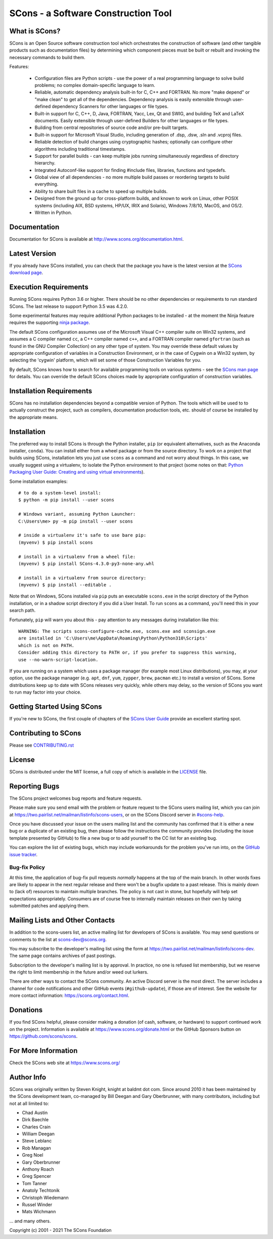 SCons - a Software Construction Tool
####################################

.. image:: https://img.shields.io/badge/IRC-scons-blue.svg
   :target: https://web.libera.chat/#scons
   :alt: IRC

.. image:: https://img.shields.io/sourceforge/dm/scons.svg
   :target: https://sourceforge.net/projects/scons
   :alt: Sourceforge Monthly Downloads

.. image:: https://img.shields.io/sourceforge/dt/scons.svg
   :target: https://sourceforge.net/projects/scons
   :alt: Sourceforge Total Downloads

.. image:: https://travis-ci.com/SCons/scons.svg?branch=master
   :target: https://travis-ci.com/SCons/scons
   :alt: Travis CI build status

.. image:: https://ci.appveyor.com/api/projects/status/github/SCons/scons?svg=true&branch=master
   :target: https://ci.appveyor.com/project/SCons/scons
   :alt: AppVeyor CI build Status

.. image:: https://codecov.io/gh/SCons/scons/branch/master/graph/badge.svg
   :target: https://codecov.io/gh/SCons/scons
   :alt: CodeCov Coverage Status

.. image:: https://github.com/SCons/scons/workflows/SCons%20Build/badge.svg
   :target: https://github.com/SCons/scons/actions?query=workflow%3A%22SCons+Build%22
   :alt: Github Actions


What is SCons?
==============

SCons is an Open Source software construction tool which orchestrates the construction of software
(and other tangible products such as documentation files) by determining which
component pieces must be built or rebuilt and invoking the necessary
commands to build them.


Features:

  * Configuration files are Python scripts -
    use the power of a real programming language
    to solve build problems; no complex domain-specific language to learn.
  * Reliable, automatic dependency analysis built-in for C, C++ and FORTRAN.
    No more "make depend" or "make clean" to get all of the dependencies.
    Dependency analysis is easily extensible through user-defined
    dependency Scanners for other languages or file types.
  * Built-in support for C, C++, D, Java, FORTRAN, Yacc, Lex, Qt and SWIG,
    and building TeX and LaTeX documents.
    Easily extensible through user-defined Builders for other languages
    or file types.
  * Building from central repositories of source code and/or pre-built targets.
  * Built-in support for Microsoft Visual Studio, including generation of
    .dsp, .dsw, .sln and .vcproj files.
  * Reliable detection of build changes using cryptographic hashes;
    optionally can configure other algorithms including traditional timestamps.
  * Support for parallel builds - can keep multiple jobs running
    simultaneously regardless of directory hierarchy.
  * Integrated Autoconf-like support for finding #include files, libraries,
    functions and typedefs.
  * Global view of all dependencies - no more multiple build passes or
    reordering targets to build everything.
  * Ability to share built files in a cache to speed up multiple builds.
  * Designed from the ground up for cross-platform builds, and known to
    work on Linux, other POSIX systems (including AIX, BSD systems,
    HP/UX, IRIX and Solaris), Windows 7/8/10, MacOS, and OS/2.
  * Written in Python.


Documentation
=============

Documentation for SCons is available at
http://www.scons.org/documentation.html.


Latest Version
==============

If you already have SCons installed, you can check that the package you have
is the latest version at the
`SCons download page <https://www.scons.org/pages/download.html>`_.


Execution Requirements
======================

Running SCons requires Python 3.6 or higher. There should be no other
dependencies or requirements to run standard SCons.
The last release to support Python 3.5 was 4.2.0.

Some experimental features may require additional Python packages
to be installed - at the moment the Ninja feature requires the
supporting `ninja package <https://pypi.org/project/ninja/>`_.

The default SCons configuration assumes use of the Microsoft Visual C++
compiler suite on Win32 systems, and assumes a C compiler named ``cc``, a C++
compiler named ``c++``, and a FORTRAN compiler named ``gfortran`` (such as found
in the GNU Compiler Collection) on any other type of system.  You may
override these default values by appropriate configuration of variables
in a Construction Environment, or in the case of Cygwin on a Win32 system,
by selecting the 'cygwin' platform, which will set some of those Construction
Variables for you.

By default, SCons knows how to search for available programming tools on
various systems - see the
`SCons man page <https://scons.org/doc/production/HTML/scons-man.html>`_
for details.  You can override
the default SCons choices made by appropriate configuration of
construction variables.


Installation Requirements
=========================

SCons has no installation dependencies beyond a compatible version
of Python. The tools which will be used to to actually construct the
project, such as compilers, documentation production tools, etc.
should of course be installed by the appropriate means.


Installation
============

The preferred way to install SCons is through the Python installer, ``pip``
(or equivalent alternatives, such as the Anaconda installer, ``conda``).
You can install either from a wheel package or from the source directory.
To work on a project that builds using SCons, installation lets you
just use ``scons`` as a command and not worry about things.  In this
case, we usually suggest using a virtualenv, to isolate the Python
environment to that project
(some notes on that:
`Python Packaging User Guide: Creating and using virtual environments
<https://packaging.python.org/guides/installing-using-pip-and-virtual-environments/#creating-a-virtual-environment>`_).

Some installation examples::

    # to do a system-level install:
    $ python -m pip install --user scons

    # Windows variant, assuming Python Launcher:
    C:\Users\me> py -m pip install --user scons

    # inside a virtualenv it's safe to use bare pip:
    (myvenv) $ pip install scons

    # install in a virtualenv from a wheel file:
    (myvenv) $ pip install SCons-4.3.0-py3-none-any.whl

    # install in a virtualenv from source directory:
    (myvenv) $ pip install --editable .

Note that on Windows, SCons installed via ``pip`` puts an executable
``scons.exe`` in the script directory of the Python installation,
or in a shadow script directory if you did a User Install.
To run ``scons`` as a command, you'll need this in your search path.

Fortunately, ``pip`` will warn you about this - pay attention to any
messages during installation like this::

  WARNING: The scripts scons-configure-cache.exe, scons.exe and sconsign.exe
  are installed in 'C:\Users\me\AppData\Roaming\Python\Python310\Scripts'
  which is not on PATH.
  Consider adding this directory to PATH or, if you prefer to suppress this warning,
  use --no-warn-script-location.

If you are running on a system which uses a package manager 
(for example most Linux distributions), you may, at your option,
use the package manager (e.g. ``apt``, ``dnf``, ``yum``,
``zypper``, ``brew``, ``pacman`` etc.) to install a version
of SCons.  Some distributions keep up to date with SCons releases
very quickly, while others may delay, so the version of SCons
you want to run may factor into your choice.


Getting Started Using SCons
===========================

If you're new to SCons, the first couple of chapters of the
`SCons User Guide <https://scons.org/doc/production/HTML/scons-user.html>`_
provide an excellent starting spot.


Contributing to SCons
=====================

Please see `<CONTRIBUTING.rst>`_


License
=======

SCons is distributed under the MIT license, a full copy of which is available
in the `<LICENSE>`_ file.


Reporting Bugs
==============

The SCons project welcomes bug reports and feature requests.

Please make sure you send email with the problem or feature request to
the SCons users mailing list, which you can join at
https://two.pairlist.net/mailman/listinfo/scons-users,
or on the SCons Discord server in
`#scons-help <https://discord.gg/bXVpWAy#scons-help>`_.

Once you have discussed your issue on the users mailing list and the
community has confirmed that it is either a new bug or a duplicate of an
existing bug, then please follow the instructions the community provides
(including the issue template presented by GitHub)
to file a new bug or to add yourself to the CC list for an existing bug.

You can explore the list of existing bugs, which may include workarounds
for the problem you've run into, on the
`GitHub issue tracker <https://github.com/SCons/scons/issues>`_.

Bug-fix Policy
--------------

At this time, the application of bug-fix pull requests *normally* happens
at the top of the main branch. In other words fixes are likely to appear
in the next regular release and there won't be a bugfix update to a
past release.  This is mainly down to (lack of) resources to maintain
multiple branches.  The policy is not cast in stone, but hopefully will
help set expectations appropriately.  Consumers are of course free
to internally maintain releases on their own by taking submitted patches
and applying them.


Mailing Lists and Other Contacts
================================

In addition to the scons-users list, an active mailing list for developers
of SCons is available.  You may send questions or comments to the list
at scons-dev@scons.org.

You may subscribe to the developer's mailing list using the form at
https://two.pairlist.net/mailman/listinfo/scons-dev.  The same page
contains archives of past postings.

Subscription to the developer's mailing list is by approval.  In practice, no
one is refused list membership, but we reserve the right to limit membership
in the future and/or weed out lurkers.

There are other ways to contact the SCons community.  An active Discord
server is the most direct.  The server includes a channel for code
notifications and other GitHub events (``#github-update``),
if those are of interest. See the website for more contact information:
https://scons.org/contact.html.


Donations
=========

If you find SCons helpful, please consider making a donation (of cash,
software, or hardware) to support continued work on the project.  Information
is available at https://www.scons.org/donate.html
or the GitHub Sponsors button on https://github.com/scons/scons.


For More Information
====================

Check the SCons web site at https://www.scons.org/


Author Info
===========

SCons was originally written by Steven Knight, knight at baldmt dot com.
Since around 2010 it has been maintained by the SCons
development team, co-managed by Bill Deegan and Gary Oberbrunner, with
many contributors, including but not at all limited to:

- Chad Austin
- Dirk Baechle
- Charles Crain
- William Deegan
- Steve Leblanc
- Rob Managan
- Greg Noel
- Gary Oberbrunner
- Anthony Roach
- Greg Spencer
- Tom Tanner
- Anatoly Techtonik
- Christoph Wiedemann
- Russel Winder
- Mats Wichmann

\... and many others.

Copyright (c) 2001 - 2021 The SCons Foundation
